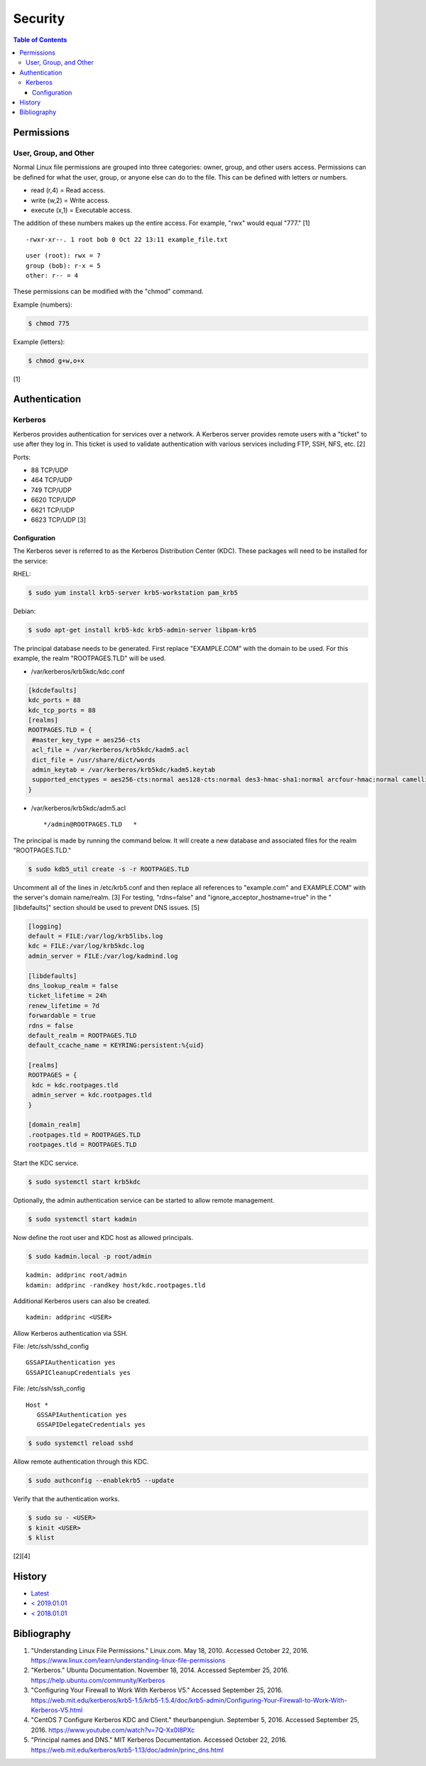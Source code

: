 Security
========

.. contents:: Table of Contents

Permissions
-----------

User, Group, and Other
~~~~~~~~~~~~~~~~~~~~~~

Normal Linux file permissions are grouped into three categories: owner,
group, and other users access. Permissions can be defined for what the
user, group, or anyone else can do to the file. This can be defined with
letters or numbers.

-  read (r,4) = Read access.
-  write (w,2) = Write access.
-  execute (x,1) = Executable access.

The addition of these numbers makes up the entire access. For example,
"rwx" would equal "777." [1]

::

    -rwxr-xr--. 1 root bob 0 Oct 22 13:11 example_file.txt

::

    user (root): rwx = 7
    group (bob): r-x = 5
    other: r-- = 4

These permissions can be modified with the "chmod" command.

Example (numbers):

.. code-block:: sh

    $ chmod 775

Example (letters):

.. code-block:: sh

    $ chmod g+w,o+x

[1]

Authentication
--------------

Kerberos
~~~~~~~~

Kerberos provides authentication for services over a network. A Kerberos
server provides remote users with a "ticket" to use after they log in.
This ticket is used to validate authentication with various services
including FTP, SSH, NFS, etc. [2]

Ports:

-  88 TCP/UDP
-  464 TCP/UDP
-  749 TCP/UDP
-  6620 TCP/UDP
-  6621 TCP/UDP
-  6623 TCP/UDP [3]

Configuration
^^^^^^^^^^^^^

The Kerberos sever is referred to as the Kerberos Distribution Center
(KDC). These packages will need to be installed for the service:

RHEL:

.. code-block:: sh

    $ sudo yum install krb5-server krb5-workstation pam_krb5

Debian:

.. code-block:: sh

    $ sudo apt-get install krb5-kdc krb5-admin-server libpam-krb5

The principal database needs to be generated. First replace
"EXAMPLE.COM" with the domain to be used. For this example, the realm
"ROOTPAGES.TLD" will be used.

-  /var/kerberos/krb5kdc/kdc.conf

.. code-block:: ini

    [kdcdefaults]
    kdc_ports = 88
    kdc_tcp_ports = 88
    [realms]
    ROOTPAGES.TLD = {
     #master_key_type = aes256-cts
     acl_file = /var/kerberos/krb5kdc/kadm5.acl
     dict_file = /usr/share/dict/words
     admin_keytab = /var/kerberos/krb5kdc/kadm5.keytab
     supported_enctypes = aes256-cts:normal aes128-cts:normal des3-hmac-sha1:normal arcfour-hmac:normal camellia256-cts:normal camellia128-cts:normal des-hmac-sha1:normal des-cbc-md5:normal des-cbc-crc:normal
    }

-  /var/kerberos/krb5kdc/adm5.acl

   ::

       */admin@ROOTPAGES.TLD   *

The principal is made by running the command below. It will create a new
database and associated files for the realm "ROOTPAGES.TLD."

.. code-block:: sh

    $ sudo kdb5_util create -s -r ROOTPAGES.TLD

Uncomment all of the lines in /etc/krb5.conf and then replace all
references to "example.com" and EXAMPLE.COM" with the server's domain
name/realm. [3] For testing, "rdns=false" and
"ignore\_acceptor\_hostname=true" in the "[libdefaults]" section should
be used to prevent DNS issues. [5]

.. code-block:: ini

    [logging]
    default = FILE:/var/log/krb5libs.log
    kdc = FILE:/var/log/krb5kdc.log
    admin_server = FILE:/var/log/kadmind.log

    [libdefaults]
    dns_lookup_realm = false
    ticket_lifetime = 24h
    renew_lifetime = 7d
    forwardable = true
    rdns = false
    default_realm = ROOTPAGES.TLD
    default_ccache_name = KEYRING:persistent:%{uid}

    [realms]
    ROOTPAGES = {
     kdc = kdc.rootpages.tld
     admin_server = kdc.rootpages.tld
    }

    [domain_realm]
    .rootpages.tld = ROOTPAGES.TLD
    rootpages.tld = ROOTPAGES.TLD

Start the KDC service.

.. code-block:: sh

    $ sudo systemctl start krb5kdc

Optionally, the admin authentication service can be started to allow
remote management.

.. code-block:: sh

    $ sudo systemctl start kadmin

Now define the root user and KDC host as allowed principals.

.. code-block:: sh

    $ sudo kadmin.local -p root/admin

::

    kadmin: addprinc root/admin
    kdamin: addprinc -randkey host/kdc.rootpages.tld

Additional Kerberos users can also be created.

::

    kadmin: addprinc <USER>

Allow Kerberos authentication via SSH.

File: /etc/ssh/sshd_config

::

    GSSAPIAuthentication yes
    GSSAPICleanupCredentials yes

File: /etc/ssh/ssh_config

::

    Host *
       GSSAPIAuthentication yes
       GSSAPIDelegateCredentials yes

.. code-block:: sh

    $ sudo systemctl reload sshd

Allow remote authentication through this KDC.

.. code-block:: sh

    $ sudo authconfig --enablekrb5 --update

Verify that the authentication works.

.. code-block:: sh

    $ sudo su - <USER>
    $ kinit <USER>
    $ klist

[2][4]

History
-------

-  `Latest <https://github.com/ekultails/rootpages/commits/master/src/administration/security.rst>`__
-  `< 2019.01.01 <https://github.com/ekultails/rootpages/commits/master/src/security.rst>`__
-  `< 2018.01.01 <https://github.com/ekultails/rootpages/commits/master/markdown/security.md>`__

Bibliography
------------

1. "Understanding Linux File Permissions." Linux.com. May 18, 2010. Accessed October 22, 2016. https://www.linux.com/learn/understanding-linux-file-permissions
2. "Kerberos." Ubuntu Documentation. November 18, 2014. Accessed September 25, 2016. https://help.ubuntu.com/community/Kerberos
3. "Configuring Your Firewall to Work With Kerberos V5." Accessed September 25, 2016. https://web.mit.edu/kerberos/krb5-1.5/krb5-1.5.4/doc/krb5-admin/Configuring-Your-Firewall-to-Work-With-Kerberos-V5.html
4. "CentOS 7 Configure Kerberos KDC and Client." theurbanpengiun. September 5, 2016. Accessed September 25, 2016. https://www.youtube.com/watch?v=7Q-Xx0I8PXc
5. "Principal names and DNS." MIT Kerberos Documentation. Accessed October 22, 2016. https://web.mit.edu/kerberos/krb5-1.13/doc/admin/princ\_dns.html
